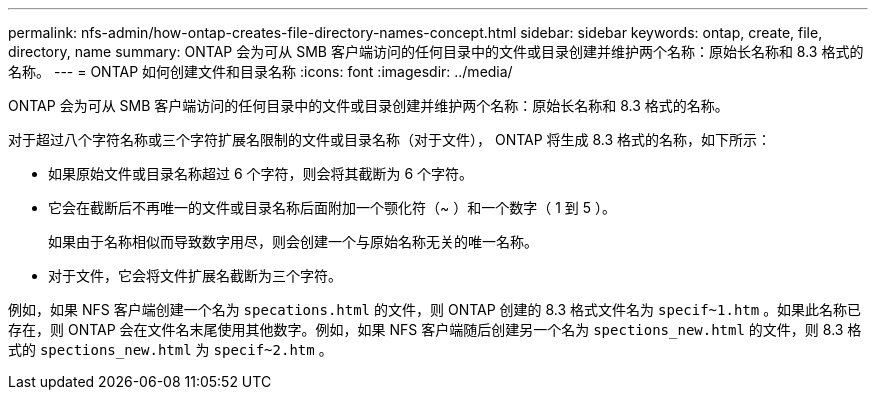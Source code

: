 ---
permalink: nfs-admin/how-ontap-creates-file-directory-names-concept.html 
sidebar: sidebar 
keywords: ontap, create, file, directory, name 
summary: ONTAP 会为可从 SMB 客户端访问的任何目录中的文件或目录创建并维护两个名称：原始长名称和 8.3 格式的名称。 
---
= ONTAP 如何创建文件和目录名称
:icons: font
:imagesdir: ../media/


[role="lead"]
ONTAP 会为可从 SMB 客户端访问的任何目录中的文件或目录创建并维护两个名称：原始长名称和 8.3 格式的名称。

对于超过八个字符名称或三个字符扩展名限制的文件或目录名称（对于文件）， ONTAP 将生成 8.3 格式的名称，如下所示：

* 如果原始文件或目录名称超过 6 个字符，则会将其截断为 6 个字符。
* 它会在截断后不再唯一的文件或目录名称后面附加一个颚化符（~ ）和一个数字（ 1 到 5 ）。
+
如果由于名称相似而导致数字用尽，则会创建一个与原始名称无关的唯一名称。

* 对于文件，它会将文件扩展名截断为三个字符。


例如，如果 NFS 客户端创建一个名为 `specations.html` 的文件，则 ONTAP 创建的 8.3 格式文件名为 `specif~1.htm` 。如果此名称已存在，则 ONTAP 会在文件名末尾使用其他数字。例如，如果 NFS 客户端随后创建另一个名为 `spections_new.html` 的文件，则 8.3 格式的 `spections_new.html` 为 `specif~2.htm` 。
